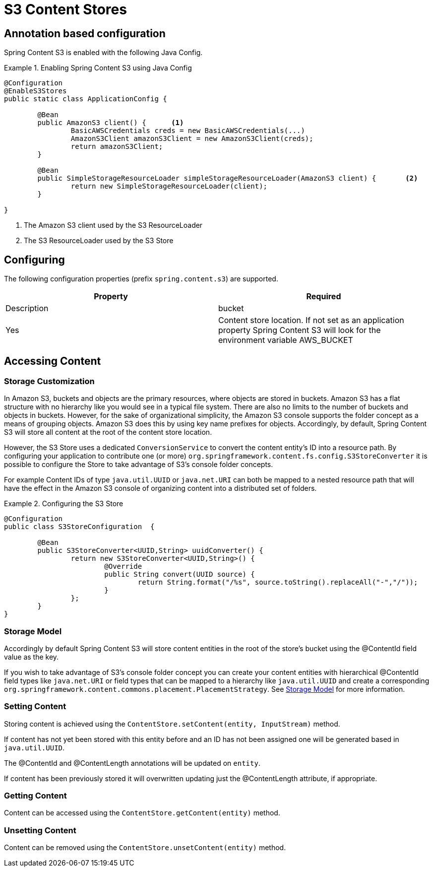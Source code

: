 = S3 Content Stores

== Annotation based configuration

Spring Content S3 is enabled with the following Java Config.

.Enabling Spring Content S3 using Java Config
====
[source, java]
----
@Configuration
@EnableS3Stores
public static class ApplicationConfig {
	
	@Bean
	public AmazonS3 client() {	<1>
		BasicAWSCredentials creds = new BasicAWSCredentials(...)
		AmazonS3Client amazonS3Client = new AmazonS3Client(creds);
		return amazonS3Client;
	}
    
	@Bean
	public SimpleStorageResourceLoader simpleStorageResourceLoader(AmazonS3 client) {	<2>
		return new SimpleStorageResourceLoader(client);
	}
	
}
----
<1> The Amazon S3 client used by the S3 ResourceLoader
<2> The S3 ResourceLoader used by the S3 Store
====

== Configuring

The following configuration properties (prefix `spring.content.s3`) are supported.

[cols="2*", options="header"]
|=========
| Property | Required | Description
| bucket | Yes | Content store location.  If not set as an application property Spring Content S3 will look for  the environment variable AWS_BUCKET   
|=========

== Accessing Content


=== Storage Customization

In Amazon S3, buckets and objects are the primary resources, where objects are stored in buckets.  Amazon S3 has a flat structure with no hierarchy like you would see in a typical file system.  There are also no limits to the number of buckets and objects in buckets.  However, for the sake of organizational simplicity, the Amazon S3 console supports the folder concept as a means of grouping objects. Amazon S3 does this by using key name prefixes for objects.  Accordingly, by default, Spring Content S3 will store all content at the root of the content store location.  

However, the S3 Store uses a dedicated `ConversionService` to convert the content entity's ID into a resource path.  By configuring your application to contribute one (or more) `org.springframework.content.fs.config.S3StoreConverter` it is possible to configure the Store to take advantage of S3's console folder concepts. 

For example Content IDs of type `java.util.UUID` or `java.net.URI` can both be mapped to a nested resource path that will have the effect in the Amazon S3 console of organizing content into a distributed set of folders.       
 
.Configuring the S3 Store  
====
[source, java]
----
@Configuration
public class S3StoreConfiguration  {

	@Bean
	public S3StoreConverter<UUID,String> uuidConverter() {
		return new S3StoreConverter<UUID,String>() {
			@Override
			public String convert(UUID source) {
				return String.format("/%s", source.toString().replaceAll("-","/"));
			}
		};
	}
}
----
====  

=== Storage Model 


Accordingly by default Spring Content S3 will store content entities in the root of the store's bucket using the @ContentId field value as the key.  

If you wish to take advantage of S3's console folder concept you can create your content entities with hierarchical @ContentId field types like `java.net.URI` or field types that can be mapped to a hierarchy like `java.util.UUID` and create a corresponding `org.springframework.content.commons.placement.PlacementStrategy`.  See <<content-repositories.storage,Storage Model>> for more information.   

=== Setting Content

Storing content is achieved using the `ContentStore.setContent(entity, InputStream)` method.  

If content has not yet been stored with this entity before and an ID has not been assigned one will be generated based in `java.util.UUID`.  

The @ContentId and @ContentLength annotations will be updated on `entity`.  

If content has been previously stored it will overwritten updating just the @ContentLength attribute, if appropriate.

=== Getting Content

Content can be accessed using the `ContentStore.getContent(entity)` method.  

=== Unsetting Content

Content can be removed using the `ContentStore.unsetContent(entity)` method.
